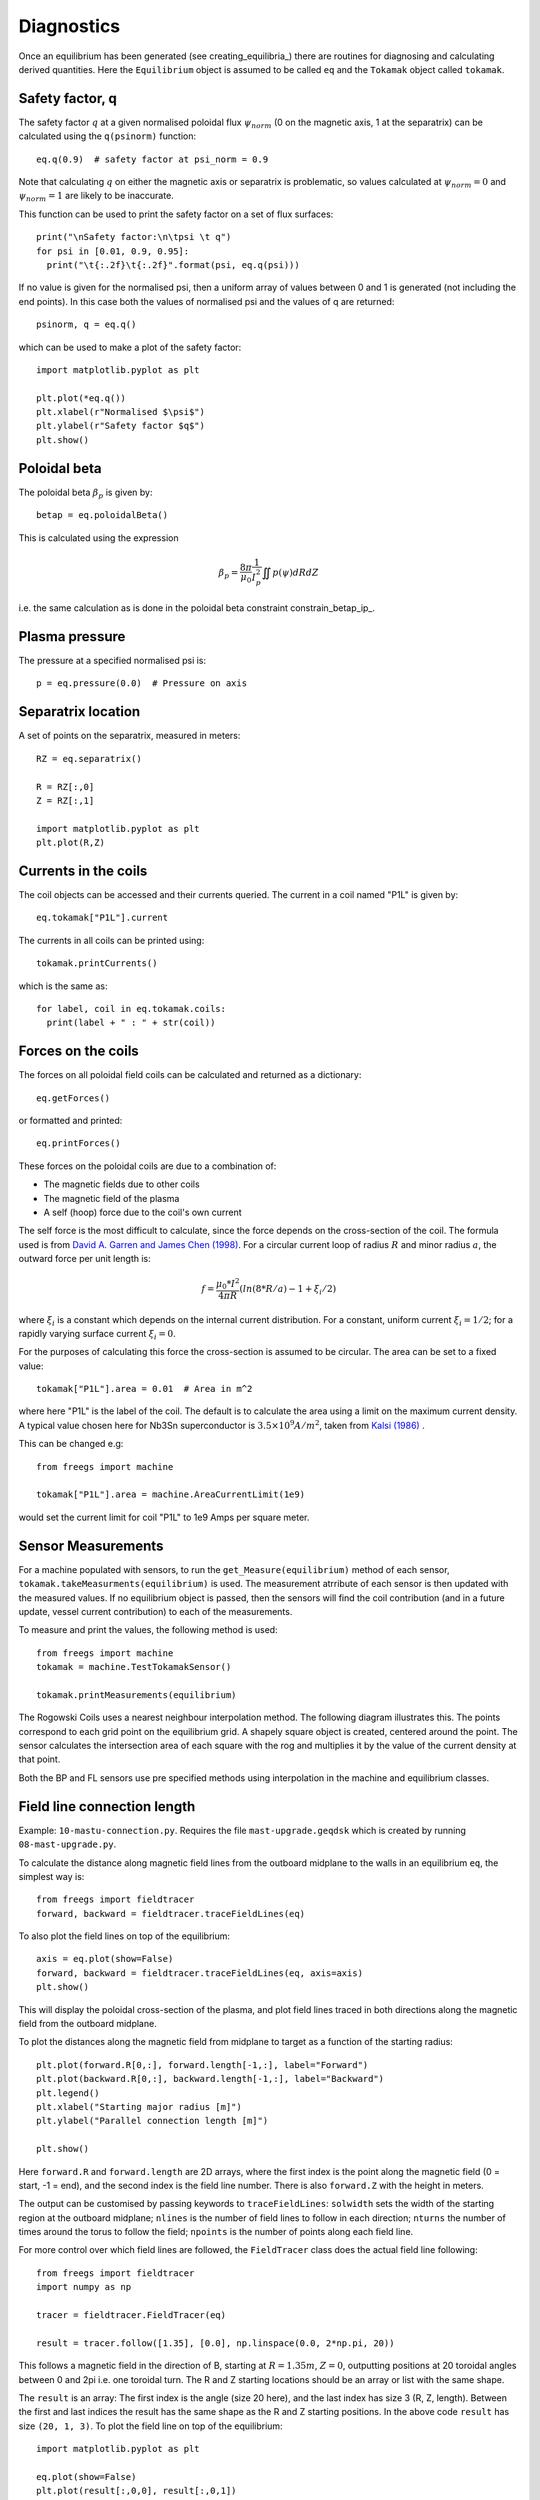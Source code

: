 Diagnostics
===========

Once an equilibrium has been generated (see creating_equilibria_)
there are routines for diagnosing and calculating derived quantities.
Here the ``Equilibrium`` object is assumed to be called ``eq`` and the
``Tokamak`` object called ``tokamak``.

Safety factor, q
----------------

The safety factor :math:`q` at a given normalised poloidal flux
:math:`\psi_{norm}` (0 on the magnetic axis, 1 at the separatrix) can
be calculated using the ``q(psinorm)`` function::

  eq.q(0.9)  # safety factor at psi_norm = 0.9

Note that calculating :math:`q` on either the magnetic axis or separatrix
is problematic, so values calculated at :math:`\psi_{norm}=0` and :math:`\psi_{norm}=1`
are likely to be inaccurate.
  
This function can be used to print the safety factor on a set of flux
surfaces::
  
  print("\nSafety factor:\n\tpsi \t q")
  for psi in [0.01, 0.9, 0.95]:
    print("\t{:.2f}\t{:.2f}".format(psi, eq.q(psi)))

If no value is given for the normalised psi, then a uniform array of
values between 0 and 1 is generated (not including the end points). In
this case both the values of normalised psi and the values of q are returned::

  psinorm, q = eq.q()

which can be used to make a plot of the safety factor::

  import matplotlib.pyplot as plt
  
  plt.plot(*eq.q())
  plt.xlabel(r"Normalised $\psi$")
  plt.ylabel(r"Safety factor $q$")
  plt.show()

Poloidal beta
-------------

The poloidal beta :math:`\beta_p` is given by::

  betap = eq.poloidalBeta()

This is calculated using the expression

.. math::

   \beta_p = \frac{8\pi}{\mu_0} \frac{1}{I_p^2}\iint p\left(\psi\right) dRdZ 

i.e. the same calculation as is done in the poloidal beta constraint constrain_betap_ip_.

Plasma pressure
---------------

The pressure at a specified normalised psi is::

  p = eq.pressure(0.0)  # Pressure on axis


Separatrix location
-------------------

A set of points on the separatrix, measured in meters::

  RZ = eq.separatrix()

  R = RZ[:,0]
  Z = RZ[:,1]

  import matplotlib.pyplot as plt
  plt.plot(R,Z)



Currents in the coils
---------------------

The coil objects can be accessed and their currents queried. The
current in a coil named "P1L" is given by::

  eq.tokamak["P1L"].current

The currents in all coils can be printed using::

  tokamak.printCurrents()

which is the same as::

  for label, coil in eq.tokamak.coils:
    print(label + " : " + str(coil))

Forces on the coils
-------------------

The forces on all poloidal field coils can be calculated and returned
as a dictionary::

  eq.getForces()

or formatted and printed::

  eq.printForces()

These forces on the poloidal coils are due to a combination of:

- The magnetic fields due to other coils
- The magnetic field of the plasma
- A self (hoop) force due to the coil's own current

The self force is the most difficult to calculate, since the force
depends on the cross-section of the coil. The formula used is from
`David A. Garren and James Chen (1998) <https://doi.org/10.1063/1.870491>`_.
For a circular current loop of radius :math:`R` and minor radius
:math:`a`, the outward force per unit length is:

.. math::
   f = \frac{\mu_0 * I^2}{4\pi R} \left(ln(8*R/a) - 1 + \xi_i/2\right)

where :math:`\xi_i` is a constant which depends on the internal
current distribution. For a constant, uniform current :math:`\xi_i = 1/2`;
for a rapidly varying surface current :math:`\xi_i = 0`.

For the purposes of calculating this force the cross-section is
assumed to be circular. The area can be set to a fixed value::

  tokamak["P1L"].area = 0.01  # Area in m^2

where here "P1L" is the label of the coil. The default is
to calculate the area using a limit on the maximum
current density. A typical value chosen here for Nb3Sn superconductor
is :math:`3.5\times 10^9 A/m^2`, taken from
`Kalsi (1986) <https://doi.org/10.1016/0167-899X(86)90010-8>`_ .


This can be changed e.g::

  from freegs import machine
  
  tokamak["P1L"].area = machine.AreaCurrentLimit(1e9)

would set the current limit for coil "P1L" to 1e9 Amps per square meter.

Sensor Measurements
---------------------------
For a machine populated with sensors, to run the ``get_Measure(equilibrium)``
method of each sensor, ``tokamak.takeMeasurments(equilibrium)`` is used. The measurement
atrribute of each sensor is then updated with the measured values. If no equilibrium object
is passed, then the sensors will find the coil contribution (and in a future update, vessel current contribution)
to each of the measurements.

To measure and print the values, the following method is used::

    from freegs import machine
    tokamak = machine.TestTokamakSensor()

    tokamak.printMeasurements(equilibrium)

The Rogowski Coils uses a nearest neighbour interpolation method. The following diagram illustrates
this. The points correspond to each grid point on the equilibrium grid. A shapely square object
is created, centered around the point. The sensor calculates the intersection area of each square with the rog
and multiplies it by the value of the current density at that point.

.. image:: RogMethod.png
  :width: 400
  :alt: Nearest Neighbour Interpolation. Rog coil in blue, grid points as grey
        points, and the dotted lines are the squares around each grid point

Both the BP and FL sensors use pre specified methods using interpolation in
the machine and equilibrium classes.


Field line connection length
----------------------------

Example: ``10-mastu-connection.py``. Requires the file ``mast-upgrade.geqdsk``
which is created by running ``08-mast-upgrade.py``.

To calculate the distance along magnetic field lines from the outboard midplane
to the walls in an equilibrium ``eq``, the simplest way is::

  from freegs import fieldtracer
  forward, backward = fieldtracer.traceFieldLines(eq)


To also plot the field lines on top of the equilibrium::
  
  axis = eq.plot(show=False)
  forward, backward = fieldtracer.traceFieldLines(eq, axis=axis)
  plt.show()
  
This will display the poloidal cross-section of the plasma, and plot field lines
traced in both directions along the magnetic field from the outboard midplane.

To plot the distances along the magnetic field from midplane to target as a
function of the starting radius::

  plt.plot(forward.R[0,:], forward.length[-1,:], label="Forward")
  plt.plot(backward.R[0,:], backward.length[-1,:], label="Backward")
  plt.legend()
  plt.xlabel("Starting major radius [m]")
  plt.ylabel("Parallel connection length [m]")
  
  plt.show()

Here ``forward.R`` and ``forward.length`` are 2D arrays, where the first index
is the point along the magnetic field (0 = start, -1 = end), and the second
index is the field line number. There is also ``forward.Z`` with the height in meters.

The output can be customised by passing keywords to ``traceFieldLines``:
``solwidth`` sets the width of the starting region at the outboard midplane;
``nlines`` is the number of field lines to follow in each direction;
``nturns`` the number of times around the torus to follow the field;
``npoints`` is the number of points along each field line.

For more control over which field lines are followed, the ``FieldTracer`` class
does the actual field line following::

  from freegs import fieldtracer
  import numpy as np
  
  tracer = fieldtracer.FieldTracer(eq)

  result = tracer.follow([1.35], [0.0], np.linspace(0.0, 2*np.pi, 20))

This follows a magnetic field in the direction of B, starting at :math:`R=1.35m`,
:math:`Z=0`, outputting positions at 20 toroidal angles between 0 and 2pi
i.e. one toroidal turn. The R and Z starting locations should be an array or
list with the same shape.

The ``result`` is an array: The first index is the angle (size 20 here), and the
last index has size 3 (R, Z, length). Between the first and last indices the
result has the same shape as the R and Z starting positions. In the above code
``result`` has size ``(20, 1, 3)``. To plot the field line on top of the
equilibrium::

  import matplotlib.pyplot as plt
  
  eq.plot(show=False)
  plt.plot(result[:,0,0], result[:,0,1])
  plt.show()

The direction to follow along the field can be reversed by passing
``backward=True`` keyword to ``tracer.follow``.


